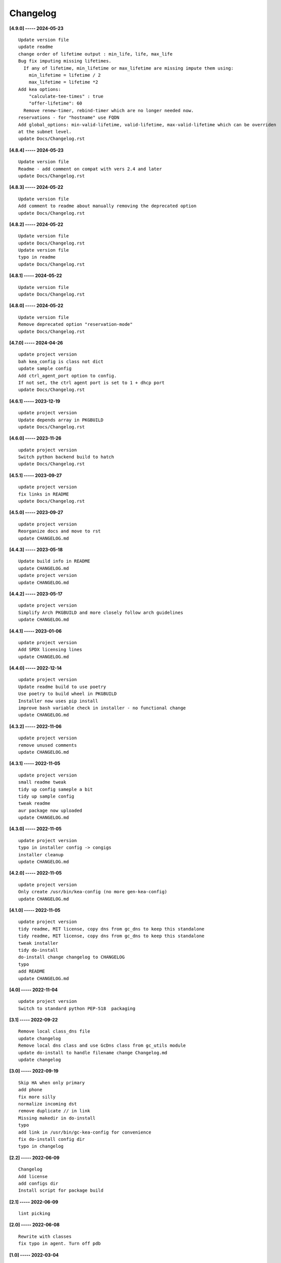 Changelog
=========

**[4.9.0] ----- 2024-05-23** ::

	    Update version file
	    update readme
	    change order of lifetime output : min_life, life, max_life
	    Bug fix imputing missing lifetimes.
	      If any of lifetime, min_lifetime or max_lifetime are missing impute them using:
	        min_lifetime = lifetime / 2
	        max_lifetime = lifetime *2
	    Add kea options:
	        "calculate-tee-times" : true
	        "offer-lifetime": 60
	      Remove renew-timer, rebind-timer which are no longer needed now.
	    reservations - for "hostname" use FQDN
	    Add global_options: min-valid-lifetime, valid-lifetime, max-valid-lifetime which can be overriden
	    at the subnet level.
	    update Docs/Changelog.rst


**[4.8.4] ----- 2024-05-23** ::

	    Update version file
	    Readme - add comment on compat with vers 2.4 and later
	    update Docs/Changelog.rst


**[4.8.3] ----- 2024-05-22** ::

	    Update version file
	    Add comment to readme about manually removing the deprecated option
	    update Docs/Changelog.rst


**[4.8.2] ----- 2024-05-22** ::

	    Update version file
	    update Docs/Changelog.rst
	    Update version file
	    typo in readme
	    update Docs/Changelog.rst


**[4.8.1] ----- 2024-05-22** ::

	    Update version file
	    update Docs/Changelog.rst


**[4.8.0] ----- 2024-05-22** ::

	    Update version file
	    Remove deprecated option "reservation-mode"
	    update Docs/Changelog.rst


**[4.7.0] ----- 2024-04-26** ::

	    update project version
	    bah kea_config is class not dict
	    update sample config
	    Add ctrl_agent_port option to config.
	    If not set, the ctrl agent port is set to 1 + dhcp port
	    update Docs/Changelog.rst


**[4.6.1] ----- 2023-12-19** ::

	    update project version
	    Update depends array in PKGBUILD
	    update Docs/Changelog.rst


**[4.6.0] ----- 2023-11-26** ::

	    update project version
	    Switch python backend build to hatch
	    update Docs/Changelog.rst


**[4.5.1] ----- 2023-09-27** ::

	    update project version
	    fix links in README
	    update Docs/Changelog.rst


**[4.5.0] ----- 2023-09-27** ::

	    update project version
	    Reorganize docs and move to rst
	    update CHANGELOG.md


**[4.4.3] ----- 2023-05-18** ::

	    Update build info in README
	    update CHANGELOG.md
	    update project version
	    update CHANGELOG.md


**[4.4.2] ----- 2023-05-17** ::

	    update project version
	    Simplify Arch PKGBUILD and more closely follow arch guidelines
	    update CHANGELOG.md


**[4.4.1] ----- 2023-01-06** ::

	    update project version
	    Add SPDX licensing lines
	    update CHANGELOG.md


**[4.4.0] ----- 2022-12-14** ::

	    update project version
	    Update readme build to use poetry
	    Use poetry to build wheel in PKGBUILD
	    Installer now uses pip install
	    improve bash variable check in installer - no functional change
	    update CHANGELOG.md


**[4.3.2] ----- 2022-11-06** ::

	    update project version
	    remove unused comments
	    update CHANGELOG.md


**[4.3.1] ----- 2022-11-05** ::

	    update project version
	    small readme tweak
	    tidy up config sameple a bit
	    tidy up sample config
	    tweak readme
	    aur package now uploaded
	    update CHANGELOG.md


**[4.3.0] ----- 2022-11-05** ::

	    update project version
	    typo in installer config -> congigs
	    installer cleanup
	    update CHANGELOG.md


**[4.2.0] ----- 2022-11-05** ::

	    update project version
	    Only create /usr/bin/kea-config (no more gen-kea-config)
	    update CHANGELOG.md


**[4.1.0] ----- 2022-11-05** ::

	    update project version
	    tidy readme, MIT license, copy dns from gc_dns to keep this standalone
	    tidy readme, MIT license, copy dns from gc_dns to keep this standalone
	    tweak installer
	    tidy do-install
	    do-install change changelog to CHANGELOG
	    typo
	    add README
	    update CHANGELOG.md


**[4.0] ----- 2022-11-04** ::

	    update project version
	    Switch to standard python PEP-518  packaging


**[3.1] ----- 2022-09-22** ::

	    Remove local class_dns file
	    update changelog
	    Remove local dns class and use GcDns class from gc_utils module
	    update do-install to handle filename change Changelog.md
	    update changelog


**[3.0] ----- 2022-09-19** ::

	    Skip HA when only primary
	    add phone
	    fix more silly
	    normalize incoming dst
	    remove duplicate // in link
	    Missing makedir in do-install
	    typo
	    add link in /usr/bin/gc-kea-config for convenience
	    fix do-install config dir
	    typo in changelog


**[2.2] ----- 2022-06-09** ::

	    Changelog
	    Add license
	    add configs dir
	    Install script for package build


**[2.1] ----- 2022-06-09** ::

	    lint picking


**[2.0] ----- 2022-06-08** ::

	    Rewrite with classes
	    fix typo in agent. Turn off pdb


**[1.0] ----- 2022-03-04** ::

	    Tidy more - move config extract to classes file
	    renamed sameple config
	    Add conreol agent
	    output now in configurable directory
	    split single python file into smaller components;
	    ;
	    tidy
	    Better control over file names etc
	    error handling for dns lookups
	    Initial commit - generate kea-dhcp4 server configs



